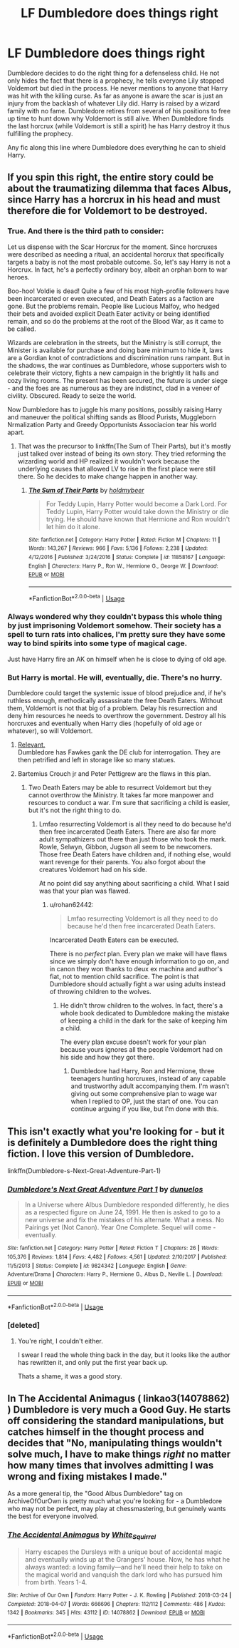 #+TITLE: LF Dumbledore does things right

* LF Dumbledore does things right
:PROPERTIES:
:Author: nounusednames
:Score: 21
:DateUnix: 1587482256.0
:DateShort: 2020-Apr-21
:FlairText: Request
:END:
Dumbledore decides to do the right thing for a defenseless child. He not only hides the fact that there is a prophecy, he tells everyone Lily stopped Voldemort but died in the process. He never mentions to anyone that Harry was hit with the killing curse. As far as anyone is aware the scar is just an injury from the backlash of whatever Lily did. Harry is raised by a wizard family with no fame. Dumbledore retires from several of his positions to free up time to hunt down why Voldemort is still alive. When Dumbledore finds the last horcrux (while Voldemort is still a spirit) he has Harry destroy it thus fulfilling the prophecy.

Any fic along this line where Dumbledore does everything he can to shield Harry.


** If you spin this right, the entire story could be about the traumatizing dilemma that faces Albus, since Harry has a horcrux in his head and must therefore die for Voldemort to be destroyed.
:PROPERTIES:
:Author: Uncommonality
:Score: 16
:DateUnix: 1587485680.0
:DateShort: 2020-Apr-21
:END:

*** True. And there is the third path to consider:

Let us dispense with the Scar Horcrux for the moment. Since horcruxes were described as needing a ritual, an accidental horcrux that specifically targets a baby is not the most probable outcome. So, let's say Harry is not a Horcrux. In fact, he's a perfectly ordinary boy, albeit an orphan born to war heroes.

Boo-hoo! Voldie is dead! Quite a few of his most high-profile followers have been incarcerated or even executed, and Death Eaters as a faction are gone. But the problems remain. People like Lucious Malfoy, who hedged their bets and avoided explicit Death Eater activity or being identified remain, and so do the problems at the root of the Blood War, as it came to be called.

Wizards are celebration in the streets, but the Ministry is still corrupt, the Minister is available for purchase and doing bare minimum to hide it, laws are a Gordian knot of contradictions and discrimination runs rampant. But in the shadows, the war continues as Dumbledore, whose supporters wish to celebrate their victory, fights a new campaign in the brightly lit halls and cozy living rooms. The present has been secured, the future is under siege - and the foes are as numerous as they are indistinct, clad in a veneer of civility. Obscured. Ready to seize the world.

Now Dumbledore has to juggle his many positions, possibly raising Harry and maneuver the political shifting sands as Blood Purists, Muggleborn Nrmalization Party and Greedy Opportunists Associacion tear his world apart.
:PROPERTIES:
:Author: PuzzleheadedPool1
:Score: 9
:DateUnix: 1587488041.0
:DateShort: 2020-Apr-21
:END:

**** That was the precursor to linkffn(The Sum of Their Parts), but it's mostly just talked over instead of being its own story. They tried reforming the wizarding world and HP realized it wouldn't work because the underlying causes that allowed LV to rise in the first place were still there. So he decides to make change happen in another way.
:PROPERTIES:
:Author: GrinningJest3r
:Score: 1
:DateUnix: 1587524228.0
:DateShort: 2020-Apr-22
:END:

***** [[https://www.fanfiction.net/s/11858167/1/][*/The Sum of Their Parts/*]] by [[https://www.fanfiction.net/u/7396284/holdmybeer][/holdmybeer/]]

#+begin_quote
  For Teddy Lupin, Harry Potter would become a Dark Lord. For Teddy Lupin, Harry Potter would take down the Ministry or die trying. He should have known that Hermione and Ron wouldn't let him do it alone.
#+end_quote

^{/Site/:} ^{fanfiction.net} ^{*|*} ^{/Category/:} ^{Harry} ^{Potter} ^{*|*} ^{/Rated/:} ^{Fiction} ^{M} ^{*|*} ^{/Chapters/:} ^{11} ^{*|*} ^{/Words/:} ^{143,267} ^{*|*} ^{/Reviews/:} ^{966} ^{*|*} ^{/Favs/:} ^{5,136} ^{*|*} ^{/Follows/:} ^{2,238} ^{*|*} ^{/Updated/:} ^{4/12/2016} ^{*|*} ^{/Published/:} ^{3/24/2016} ^{*|*} ^{/Status/:} ^{Complete} ^{*|*} ^{/id/:} ^{11858167} ^{*|*} ^{/Language/:} ^{English} ^{*|*} ^{/Characters/:} ^{Harry} ^{P.,} ^{Ron} ^{W.,} ^{Hermione} ^{G.,} ^{George} ^{W.} ^{*|*} ^{/Download/:} ^{[[http://www.ff2ebook.com/old/ffn-bot/index.php?id=11858167&source=ff&filetype=epub][EPUB]]} ^{or} ^{[[http://www.ff2ebook.com/old/ffn-bot/index.php?id=11858167&source=ff&filetype=mobi][MOBI]]}

--------------

*FanfictionBot*^{2.0.0-beta} | [[https://github.com/tusing/reddit-ffn-bot/wiki/Usage][Usage]]
:PROPERTIES:
:Author: FanfictionBot
:Score: 1
:DateUnix: 1587524247.0
:DateShort: 2020-Apr-22
:END:


*** Always wondered why they couldn't bypass this whole thing by just imprisoning Voldemort somehow. Their society has a spell to turn rats into chalices, I'm pretty sure they have some way to bind spirits into some type of magical cage.

Just have Harry fire an AK on himself when he is close to dying of old age.
:PROPERTIES:
:Score: 5
:DateUnix: 1587534921.0
:DateShort: 2020-Apr-22
:END:


*** But Harry is mortal. He will, eventually, die. There's no hurry.

Dumbledore could target the systemic issue of blood prejudice and, if he's ruthless enough, methodically assassinate the free Death Eaters. Without them, Voldemort is not that big of a problem. Delay his resurrection and deny him resources he needs to overthrow the government. Destroy all his horcruxes and eventually when Harry dies (hopefully of old age or whatever), so will Voldemort.
:PROPERTIES:
:Author: rohan62442
:Score: 4
:DateUnix: 1587495338.0
:DateShort: 2020-Apr-21
:END:

**** [[https://www.fanfiction.net/s/8257400/19/Harry-Potter-and-the-Power-of-Paranoia][Relevant.]]\\
Dumbledore has Fawkes gank the DE club for interrogation. They are then petrified and left in storage like so many statues.
:PROPERTIES:
:Author: PuzzleheadedPool1
:Score: 2
:DateUnix: 1587543044.0
:DateShort: 2020-Apr-22
:END:


**** Bartemius Crouch jr and Peter Pettigrew are the flaws in this plan.
:PROPERTIES:
:Author: Ash_Lestrange
:Score: 1
:DateUnix: 1587495649.0
:DateShort: 2020-Apr-21
:END:

***** Two Death Eaters may be able to resurrect Voldemort but they cannot overthrow the Ministry. It takes far more manpower and resources to conduct a war. I'm sure that sacrificing a child is easier, but it's not the right thing to do.
:PROPERTIES:
:Author: rohan62442
:Score: 2
:DateUnix: 1587526777.0
:DateShort: 2020-Apr-22
:END:

****** Lmfao resurrecting Voldemort is all they need to do because he'd then free incarcerated Death Eaters. There are also far more adult sympathizers out there than just those who took the mark. Rowle, Selwyn, Gibbon, Jugson all seem to be newcomers. Those free Death Eaters have children and, if nothing else, would want revenge for their parents. You also forgot about the creatures Voldemort had on his side.

At no point did say anything about sacrificing a child. What I said was that your plan was flawed.
:PROPERTIES:
:Author: Ash_Lestrange
:Score: 1
:DateUnix: 1587527586.0
:DateShort: 2020-Apr-22
:END:

******* u/rohan62442:
#+begin_quote
  Lmfao resurrecting Voldemort is all they need to do because he'd then free incarcerated Death Eaters.
#+end_quote

Incarcerated Death Eaters can be executed.

There is no /perfect/ plan. Every plan we make will have flaws since we simply don't have enough information to go on, and in canon they won thanks to deux ex machina and author's fiat, not to mention child sacrifice. The point is that Dumbledore should actually fight a war using adults instead of throwing children to the wolves.
:PROPERTIES:
:Author: rohan62442
:Score: 1
:DateUnix: 1587528792.0
:DateShort: 2020-Apr-22
:END:

******** He didn't throw children to the wolves. In fact, there's a whole book dedicated to Dumbledore making the mistake of keeping a child in the dark for the sake of keeping him a child.

The every plan excuse doesn't work for your plan because yours ignores all the people Voldemort had on his side and how they got there.
:PROPERTIES:
:Author: Ash_Lestrange
:Score: 3
:DateUnix: 1587531479.0
:DateShort: 2020-Apr-22
:END:

********* Dumbledore had Harry, Ron and Hermione, three teenagers hunting horcruxes, instead of any capable and trustworthy adult accompanying them. I'm wasn't giving out some comprehensive plan to wage war when I replied to OP, just the start of one. You can continue arguing if you like, but I'm done with this.
:PROPERTIES:
:Author: rohan62442
:Score: 1
:DateUnix: 1587534562.0
:DateShort: 2020-Apr-22
:END:


** This isn't exactly what you're looking for - but it is definitely a Dumbledore does the right thing fiction. I love this version of Dumbledore.

linkffn(Dumbledore-s-Next-Great-Adventure-Part-1)
:PROPERTIES:
:Score: 4
:DateUnix: 1587494125.0
:DateShort: 2020-Apr-21
:END:

*** [[https://www.fanfiction.net/s/9824342/1/][*/Dumbledore's Next Great Adventure Part 1/*]] by [[https://www.fanfiction.net/u/2198557/dunuelos][/dunuelos/]]

#+begin_quote
  In a Universe where Albus Dumbledore responded differently, he dies as a respected figure on June 24, 1991. He then is asked to go to a new universe and fix the mistakes of his alternate. What a mess. No Pairings yet (Not Canon). Year One Complete. Sequel will come - eventually.
#+end_quote

^{/Site/:} ^{fanfiction.net} ^{*|*} ^{/Category/:} ^{Harry} ^{Potter} ^{*|*} ^{/Rated/:} ^{Fiction} ^{T} ^{*|*} ^{/Chapters/:} ^{26} ^{*|*} ^{/Words/:} ^{105,376} ^{*|*} ^{/Reviews/:} ^{1,814} ^{*|*} ^{/Favs/:} ^{4,482} ^{*|*} ^{/Follows/:} ^{4,561} ^{*|*} ^{/Updated/:} ^{2/10/2017} ^{*|*} ^{/Published/:} ^{11/5/2013} ^{*|*} ^{/Status/:} ^{Complete} ^{*|*} ^{/id/:} ^{9824342} ^{*|*} ^{/Language/:} ^{English} ^{*|*} ^{/Genre/:} ^{Adventure/Drama} ^{*|*} ^{/Characters/:} ^{Harry} ^{P.,} ^{Hermione} ^{G.,} ^{Albus} ^{D.,} ^{Neville} ^{L.} ^{*|*} ^{/Download/:} ^{[[http://www.ff2ebook.com/old/ffn-bot/index.php?id=9824342&source=ff&filetype=epub][EPUB]]} ^{or} ^{[[http://www.ff2ebook.com/old/ffn-bot/index.php?id=9824342&source=ff&filetype=mobi][MOBI]]}

--------------

*FanfictionBot*^{2.0.0-beta} | [[https://github.com/tusing/reddit-ffn-bot/wiki/Usage][Usage]]
:PROPERTIES:
:Author: FanfictionBot
:Score: 3
:DateUnix: 1587494146.0
:DateShort: 2020-Apr-21
:END:


*** [deleted]
:PROPERTIES:
:Score: 1
:DateUnix: 1587517653.0
:DateShort: 2020-Apr-22
:END:

**** You're right, I couldn't either.

I swear I read the whole thing back in the day, but it looks like the author has rewritten it, and only put the first year back up.

Thats a shame, it was a good story.
:PROPERTIES:
:Score: 2
:DateUnix: 1587546461.0
:DateShort: 2020-Apr-22
:END:


** In The Accidental Animagus ( linkao3(14078862) ) Dumbledore is very much a Good Guy. He starts off considering the standard manipulations, but catches himself in the thought process and decides that "No, manipulating things wouldn't solve much, I have to make things /right/ no matter how many times that involves admitting I was wrong and fixing mistakes I made."

As a more general tip, the "Good Albus Dumbledore" tag on ArchiveOfOurOwn is pretty much what you're looking for - a Dumbledore who may not be perfect, may play at chessmastering, but genuinely wants the best for everyone involved.
:PROPERTIES:
:Author: PsiGuy60
:Score: 1
:DateUnix: 1587504733.0
:DateShort: 2020-Apr-22
:END:

*** [[https://archiveofourown.org/works/14078862][*/The Accidental Animagus/*]] by [[https://www.archiveofourown.org/users/White_Squirrel/pseuds/White_Squirrel][/White_Squirrel/]]

#+begin_quote
  Harry escapes the Dursleys with a unique bout of accidental magic and eventually winds up at the Grangers' house. Now, he has what he always wanted: a loving family---and he'll need their help to take on the magical world and vanquish the dark lord who has pursued him from birth. Years 1-4.
#+end_quote

^{/Site/:} ^{Archive} ^{of} ^{Our} ^{Own} ^{*|*} ^{/Fandom/:} ^{Harry} ^{Potter} ^{-} ^{J.} ^{K.} ^{Rowling} ^{*|*} ^{/Published/:} ^{2018-03-24} ^{*|*} ^{/Completed/:} ^{2018-04-07} ^{*|*} ^{/Words/:} ^{666696} ^{*|*} ^{/Chapters/:} ^{112/112} ^{*|*} ^{/Comments/:} ^{486} ^{*|*} ^{/Kudos/:} ^{1342} ^{*|*} ^{/Bookmarks/:} ^{345} ^{*|*} ^{/Hits/:} ^{43112} ^{*|*} ^{/ID/:} ^{14078862} ^{*|*} ^{/Download/:} ^{[[https://archiveofourown.org/downloads/14078862/The%20Accidental%20Animagus.epub?updated_at=1577064188][EPUB]]} ^{or} ^{[[https://archiveofourown.org/downloads/14078862/The%20Accidental%20Animagus.mobi?updated_at=1577064188][MOBI]]}

--------------

*FanfictionBot*^{2.0.0-beta} | [[https://github.com/tusing/reddit-ffn-bot/wiki/Usage][Usage]]
:PROPERTIES:
:Author: FanfictionBot
:Score: 1
:DateUnix: 1587504747.0
:DateShort: 2020-Apr-22
:END:
